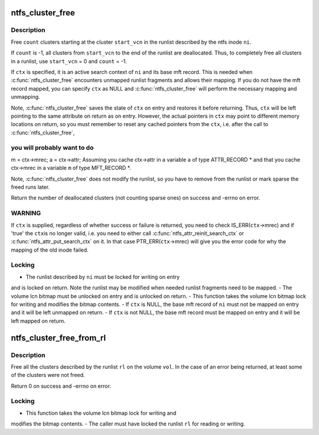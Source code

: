 .. -*- coding: utf-8; mode: rst -*-
.. src-file: fs/ntfs/lcnalloc.h

.. _`ntfs_cluster_free`:

ntfs_cluster_free
=================

.. c:function:: s64 ntfs_cluster_free(ntfs_inode *ni, const VCN start_vcn, s64 count, ntfs_attr_search_ctx *ctx)

    free clusters on an ntfs volume

    :param ntfs_inode \*ni:
        ntfs inode whose runlist describes the clusters to free

    :param const VCN start_vcn:
        vcn in the runlist of \ ``ni``\  at which to start freeing clusters

    :param s64 count:
        number of clusters to free or -1 for all clusters

    :param ntfs_attr_search_ctx \*ctx:
        active attribute search context if present or NULL if not

.. _`ntfs_cluster_free.description`:

Description
-----------

Free \ ``count``\  clusters starting at the cluster \ ``start_vcn``\  in the runlist
described by the ntfs inode \ ``ni``\ .

If \ ``count``\  is -1, all clusters from \ ``start_vcn``\  to the end of the runlist are
deallocated.  Thus, to completely free all clusters in a runlist, use
\ ``start_vcn``\  = 0 and \ ``count``\  = -1.

If \ ``ctx``\  is specified, it is an active search context of \ ``ni``\  and its base mft
record.  This is needed when \ :c:func:`ntfs_cluster_free`\  encounters unmapped runlist
fragments and allows their mapping.  If you do not have the mft record
mapped, you can specify \ ``ctx``\  as NULL and \ :c:func:`ntfs_cluster_free`\  will perform
the necessary mapping and unmapping.

Note, \ :c:func:`ntfs_cluster_free`\  saves the state of \ ``ctx``\  on entry and restores it
before returning.  Thus, \ ``ctx``\  will be left pointing to the same attribute on
return as on entry.  However, the actual pointers in \ ``ctx``\  may point to
different memory locations on return, so you must remember to reset any
cached pointers from the \ ``ctx``\ , i.e. after the call to \ :c:func:`ntfs_cluster_free`\ ,

.. _`ntfs_cluster_free.you-will-probably-want-to-do`:

you will probably want to do
----------------------------

m = ctx->mrec;
a = ctx->attr;
Assuming you cache ctx->attr in a variable \ ``a``\  of type ATTR_RECORD \* and that
you cache ctx->mrec in a variable \ ``m``\  of type MFT_RECORD \*.

Note, \ :c:func:`ntfs_cluster_free`\  does not modify the runlist, so you have to remove
from the runlist or mark sparse the freed runs later.

Return the number of deallocated clusters (not counting sparse ones) on
success and -errno on error.

.. _`ntfs_cluster_free.warning`:

WARNING
-------

If \ ``ctx``\  is supplied, regardless of whether success or failure is
returned, you need to check IS_ERR(\ ``ctx``\ ->mrec) and if 'true' the \ ``ctx``\ 
is no longer valid, i.e. you need to either call
\ :c:func:`ntfs_attr_reinit_search_ctx`\  or \ :c:func:`ntfs_attr_put_search_ctx`\  on it.
In that case PTR_ERR(\ ``ctx``\ ->mrec) will give you the error code for
why the mapping of the old inode failed.

.. _`ntfs_cluster_free.locking`:

Locking
-------

- The runlist described by \ ``ni``\  must be locked for writing on entry
and is locked on return.  Note the runlist may be modified when
needed runlist fragments need to be mapped.
- The volume lcn bitmap must be unlocked on entry and is unlocked
on return.
- This function takes the volume lcn bitmap lock for writing and
modifies the bitmap contents.
- If \ ``ctx``\  is NULL, the base mft record of \ ``ni``\  must not be mapped on
entry and it will be left unmapped on return.
- If \ ``ctx``\  is not NULL, the base mft record must be mapped on entry
and it will be left mapped on return.

.. _`ntfs_cluster_free_from_rl`:

ntfs_cluster_free_from_rl
=========================

.. c:function:: int ntfs_cluster_free_from_rl(ntfs_volume *vol, const runlist_element *rl)

    free clusters from runlist

    :param ntfs_volume \*vol:
        mounted ntfs volume on which to free the clusters

    :param const runlist_element \*rl:
        runlist describing the clusters to free

.. _`ntfs_cluster_free_from_rl.description`:

Description
-----------

Free all the clusters described by the runlist \ ``rl``\  on the volume \ ``vol``\ .  In
the case of an error being returned, at least some of the clusters were not
freed.

Return 0 on success and -errno on error.

.. _`ntfs_cluster_free_from_rl.locking`:

Locking
-------

- This function takes the volume lcn bitmap lock for writing and
modifies the bitmap contents.
- The caller must have locked the runlist \ ``rl``\  for reading or
writing.

.. This file was automatic generated / don't edit.

